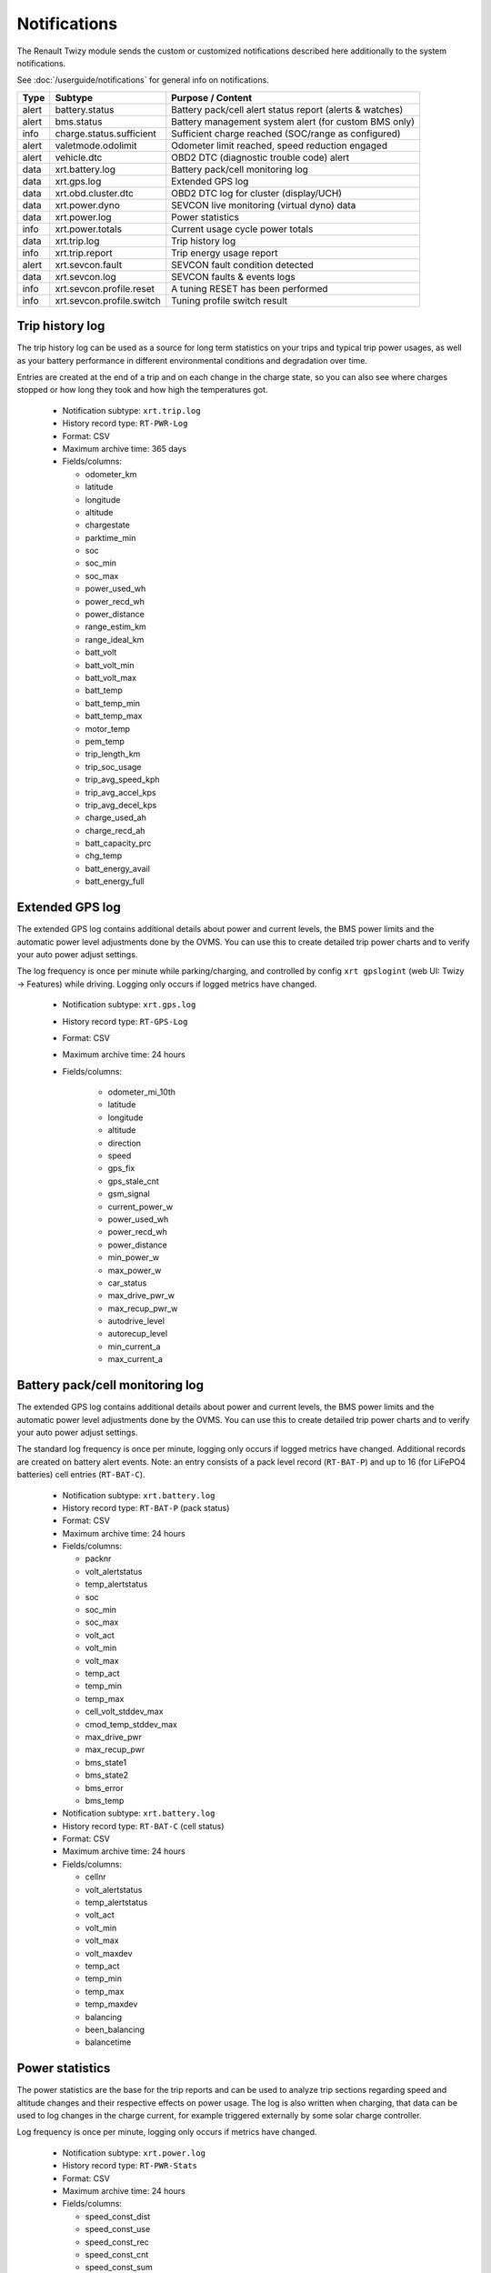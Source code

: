 .. highlight:: none

=============
Notifications
=============

The Renault Twizy module sends the custom or customized notifications described here additionally 
to the system notifications.

See :doc:`/userguide/notifications` for general info on notifications.


======= =========================== ================================================================
Type    Subtype                     Purpose / Content
======= =========================== ================================================================
alert   battery.status              Battery pack/cell alert status report (alerts & watches)
alert   bms.status                  Battery management system alert (for custom BMS only)
info    charge.status.sufficient    Sufficient charge reached (SOC/range as configured)
alert   valetmode.odolimit          Odometer limit reached, speed reduction engaged
alert   vehicle.dtc                 OBD2 DTC (diagnostic trouble code) alert
data    xrt.battery.log             Battery pack/cell monitoring log
data    xrt.gps.log                 Extended GPS log
data    xrt.obd.cluster.dtc         OBD2 DTC log for cluster (display/UCH)
data    xrt.power.dyno              SEVCON live monitoring (virtual dyno) data
data    xrt.power.log               Power statistics
info    xrt.power.totals            Current usage cycle power totals
data    xrt.trip.log                Trip history log
info    xrt.trip.report             Trip energy usage report
alert   xrt.sevcon.fault            SEVCON fault condition detected
data    xrt.sevcon.log              SEVCON faults & events logs
info    xrt.sevcon.profile.reset    A tuning RESET has been performed
info    xrt.sevcon.profile.switch   Tuning profile switch result
======= =========================== ================================================================



----------------
Trip history log
----------------

The trip history log can be used as a source for long term statistics on your trips and typical 
trip power usages, as well as your battery performance in different environmental conditions and 
degradation over time.

Entries are created at the end of a trip and on each change in the charge state, so you can also 
see where charges stopped or how long they took and how high the temperatures got.

  - Notification subtype: ``xrt.trip.log``
  - History record type: ``RT-PWR-Log``
  - Format: CSV
  - Maximum archive time: 365 days
  - Fields/columns:

    * odometer_km
    * latitude
    * longitude
    * altitude
    * chargestate
    * parktime_min
    * soc
    * soc_min
    * soc_max
    * power_used_wh
    * power_recd_wh
    * power_distance
    * range_estim_km
    * range_ideal_km
    * batt_volt
    * batt_volt_min
    * batt_volt_max
    * batt_temp
    * batt_temp_min
    * batt_temp_max
    * motor_temp
    * pem_temp
    * trip_length_km
    * trip_soc_usage
    * trip_avg_speed_kph
    * trip_avg_accel_kps
    * trip_avg_decel_kps
    * charge_used_ah
    * charge_recd_ah
    * batt_capacity_prc
    * chg_temp
    * batt_energy_avail
    * batt_energy_full


----------------
Extended GPS log
----------------

The extended GPS log contains additional details about power and current levels, the BMS power 
limits and the automatic power level adjustments done by the OVMS. You can use this to create 
detailed trip power charts and to verify your auto power adjust settings.

The log frequency is once per minute while parking/charging, and controlled by config ``xrt 
gpslogint`` (web UI: Twizy → Features) while driving. Logging only occurs if logged metrics have 
changed.

  - Notification subtype: ``xrt.gps.log``
  - History record type: ``RT-GPS-Log``
  - Format: CSV
  - Maximum archive time: 24 hours
  - Fields/columns:

      * odometer_mi_10th
      * latitude
      * longitude
      * altitude
      * direction
      * speed
      * gps_fix
      * gps_stale_cnt
      * gsm_signal
      * current_power_w
      * power_used_wh
      * power_recd_wh
      * power_distance
      * min_power_w
      * max_power_w
      * car_status
      * max_drive_pwr_w
      * max_recup_pwr_w
      * autodrive_level
      * autorecup_level
      * min_current_a
      * max_current_a


--------------------------------
Battery pack/cell monitoring log
--------------------------------

The extended GPS log contains additional details about power and current levels, the BMS power 
limits and the automatic power level adjustments done by the OVMS. You can use this to create 
detailed trip power charts and to verify your auto power adjust settings.

The standard log frequency is once per minute, logging only occurs if logged metrics have changed. 
Additional records are created on battery alert events. Note: an entry consists of a pack level 
record (``RT-BAT-P``) and up to 16 (for LiFePO4 batteries) cell entries (``RT-BAT-C``).

  - Notification subtype: ``xrt.battery.log``
  - History record type: ``RT-BAT-P`` (pack status)
  - Format: CSV
  - Maximum archive time: 24 hours
  - Fields/columns:

    * packnr
    * volt_alertstatus
    * temp_alertstatus
    * soc
    * soc_min
    * soc_max
    * volt_act
    * volt_min
    * volt_max
    * temp_act
    * temp_min
    * temp_max
    * cell_volt_stddev_max
    * cmod_temp_stddev_max
    * max_drive_pwr
    * max_recup_pwr
    * bms_state1
    * bms_state2
    * bms_error
    * bms_temp


  - Notification subtype: ``xrt.battery.log``
  - History record type: ``RT-BAT-C`` (cell status)
  - Format: CSV
  - Maximum archive time: 24 hours
  - Fields/columns:

    * cellnr
    * volt_alertstatus
    * temp_alertstatus
    * volt_act
    * volt_min
    * volt_max
    * volt_maxdev
    * temp_act
    * temp_min
    * temp_max
    * temp_maxdev
    * balancing
    * been_balancing
    * balancetime


----------------
Power statistics
----------------

The power statistics are the base for the trip reports and can be used to analyze trip 
sections regarding speed and altitude changes and their respective effects on power usage. The log 
is also written when charging, that data can be used to log changes in the charge current, for 
example triggered externally by some solar charge controller.

Log frequency is once per minute, logging only occurs if metrics have changed.

  - Notification subtype: ``xrt.power.log``
  - History record type: ``RT-PWR-Stats``
  - Format: CSV
  - Maximum archive time: 24 hours
  - Fields/columns:

    * speed_const_dist
    * speed_const_use
    * speed_const_rec
    * speed_const_cnt
    * speed_const_sum
    * speed_accel_dist
    * speed_accel_use
    * speed_accel_rec
    * speed_accel_cnt
    * speed_accel_sum
    * speed_decel_dist
    * speed_decel_use
    * speed_decel_rec
    * speed_decel_cnt
    * speed_decel_sum
    * level_up_dist
    * level_up_hsum
    * level_up_use
    * level_up_rec
    * level_down_dist
    * level_down_hsum
    * level_down_use
    * level_down_rec
    * charge_used
    * charge_recd


--------------------
OBD2 cluster DTC log
--------------------

This server table stores DTC occurrences for one week. This is mostly raw data, and the DTCs are 
internal Renault values that have not yet been decoded.

See: https://www.twizy-forum.de/ovms/86362-liste-df-codes-dtc

  - Notification subtype: ``xrt.obd.cluster.dtc``
  - History record type: ``RT-OBD-ClusterDTC``
  - Format: CSV
  - Maximum archive time: 7 days
  - Fields/columns:

    * EntryNr
    * EcuName
    * NumDTC
    * Revision
    * FailPresentCnt
    * G1
    * G2
    * ServKey
    * Customer
    * Memorize
    * Bt
    * Ef
    * Dc
    * DNS
    * Odometer
    * Speed
    * SOC
    * BattV
    * TimeCounter
    * IgnitionCycle


----------------------
SEVCON faults & events
----------------------

These logs are created on request only, e.g. by the SEVCON logs tool in the Android App, or by 
using the ``xrt cfg querylogs`` command. The command queries the SEVCON (inverter) alerts, faults, 
events and statistics (SEVCON needs to be online). The results are then transmitted to the server 
using the following records.

  - Notification subtype: ``xrt.sevcon.log``
  - History record type: ``RT-ENG-LogKeyTime``
  - Format: CSV
  - Maximum archive time: 24 hours
  - Fields/columns:

    * KeyHour
    * KeyMinSec


  - Notification subtype: ``xrt.sevcon.log``
  - History record type: ``RT-ENG-LogAlerts``
  - Format: CSV
  - Maximum archive time: 24 hours
  - Fields/columns:

    * Code
    * Description
    * TimeHour
    * TimeMinSec
    * Data1
    * Data2
    * Data3


  - Notification subtype: ``xrt.sevcon.log``
  - History record type: ``RT-ENG-LogSystem``
  - Format: CSV
  - Maximum archive time: 24 hours
  - Fields/columns:

    * Code
    * Description
    * TimeHour
    * TimeMinSec
    * Data1
    * Data2
    * Data3


  - Notification subtype: ``xrt.sevcon.log``
  - History record type: ``RT-ENG-LogCounts``
  - Format: CSV
  - Maximum archive time: 24 hours
  - Fields/columns:

    * Code
    * Description
    * LastTimeHour
    * LastTimeMinSec
    * FirstTimeHour
    * FirstTimeMinSec
    * Count


  - Notification subtype: ``xrt.sevcon.log``
  - History record type: ``RT-ENG-LogMinMax``
  - Format: CSV
  - Maximum archive time: 24 hours
  - Fields/columns:

    * BatteryVoltageMin
    * BatteryVoltageMax
    * CapacitorVoltageMin
    * CapacitorVoltageMax
    * MotorCurrentMin
    * MotorCurrentMax
    * MotorSpeedMin
    * MotorSpeedMax
    * DeviceTempMin
    * DeviceTempMax


----------------------
SEVCON live monitoring
----------------------

These records store the measurement results of the virtual dyno included in the SEVCON live monitor 
(Twizy → SEVCON Monitor). The virtual dyno records a torque/power profile from the actual car 
performance during driving. The profile has four data sets:

  - Maximum battery drive power over speed (metric ``xrt.s.b.pwr.drv``, unit kW)
  - Maximum battery recuperation power over speed (metric ``xrt.s.b.pwr.rec``, unit kW)
  - Maximum motor drive torque over speed (metric ``xrt.s.m.trq.drv``, unit Nm)
  - Maximum motor recuperation torque over speed (metric ``xrt.s.m.trq.rec``, unit Nm)

Power is measured at the battery, so you can derive the efficiency. Speed is truncated to integer, 
the value arrays take up to 120 entries (0 … 119 kph).

These datasets are visualized by the web UI using a chart, and transmitted to the server on any 
monitoring "stop" or "reset" command in the following records:

  - Notification subtype: ``xrt.power.dyno``
  - History record types:
    ``RT-ENG-BatPwrDrv``, ``RT-ENG-BatPwrRec``, ``RT-ENG-MotTrqDrv``, ``RT-ENG-MotTrqRec``
  - Format: CSV
  - Maximum archive time: 24 hours
  - Fields/columns: max 120 values for speed levels beginning at 0 kph


